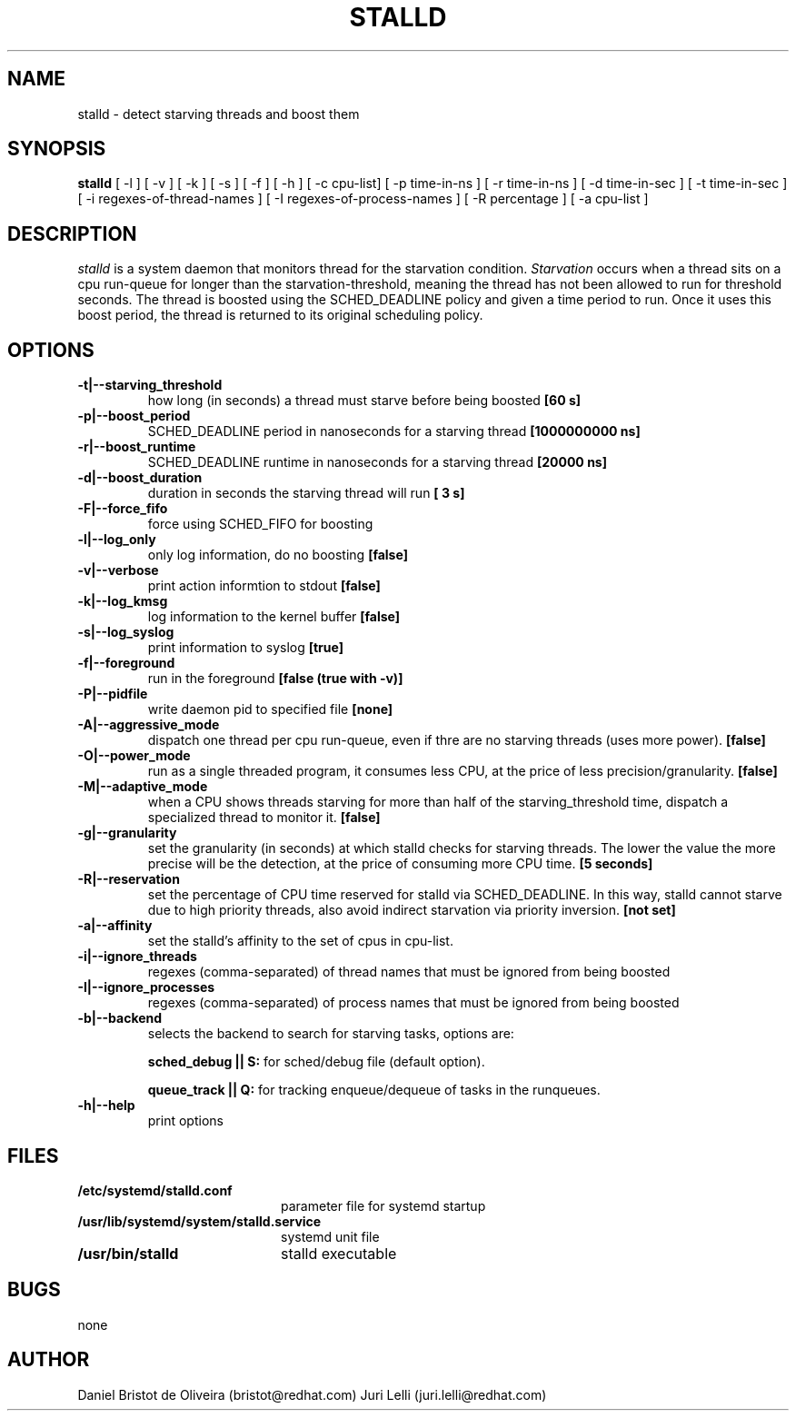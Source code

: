 .\" SPDX-License-Identifier: GPL-2.0-or-later
.TH STALLD 8
.SH NAME
stalld \- detect starving threads and boost them
.SH SYNOPSIS
.B stalld
[ -l ] [ -v ] [ -k ] [ -s ] [ -f ] [ -h ]
[ -c cpu-list]
[ -p time-in-ns ]
[ -r time-in-ns ]
[ -d time-in-sec ]
[ -t time-in-sec ]
[ -i regexes-of-thread-names ]
[ -I regexes-of-process-names ]
[ -R percentage ]
[ -a cpu-list ]
.br

.SH DESCRIPTION
.I stalld
is a system daemon that monitors thread for the starvation
condition.
.IR Starvation
occurs when a thread sits on a cpu run-queue for longer
than the starvation-threshold, meaning the thread has not
been allowed to run for threshold seconds. The thread is
boosted using the SCHED_DEADLINE policy and given a time
period to run. Once it uses this boost period, the thread
is returned to its original scheduling policy.

.SH OPTIONS
.TP
.B \-t|\-\-starving_threshold
how long (in seconds) a thread must starve before being boosted
.B [60 s]
.TP
.B \-p|\-\-boost_period
SCHED_DEADLINE period in nanoseconds for a starving thread
.B [1000000000 ns]
.TP
.B \-r|\-\-boost_runtime
SCHED_DEADLINE runtime in nanoseconds for a starving thread
.B [20000 ns]
.TP
.B \-d|\-\-boost_duration
duration in seconds the starving thread will run
.B [ 3 s]
.TP
.B \-F|\-\-force_fifo
force using SCHED_FIFO for boosting
.TP
.B \-l|\-\-log_only
only log information, do no boosting
.B [false]
.TP
.B \-v|\\-\-verbose
print action informtion to stdout
.B [false]
.TP
.B \-k|\-\-log_kmsg
log information to the kernel buffer
.B [false]
.TP
.B \-s|\-\-log_syslog
print information to syslog
.B [true]
.TP
.B \-f|\-\-foreground
run in the foreground
.B [false (true with \-v)]
.TP
.B \-P|\-\-pidfile
write daemon pid to specified file
.B [none]
.TP
.B \-A|\-\-aggressive_mode
dispatch one thread per cpu run-queue, even if thre are no starving
threads (uses more power).
.B [false]
.TP
.B \-O|\-\-power_mode
run as a single threaded program, it consumes less CPU, at the price
of less precision/granularity.
.B [false]
.TP
.B \-M|\-\-adaptive_mode
when a CPU shows threads starving for more than half of the
starving_threshold time, dispatch a specialized thread to monitor it.
.B [false]
.TP
.B \-g|\-\-granularity
set the granularity (in seconds) at which stalld checks for starving
threads. The lower the value the more precise will be the detection,
at the price of consuming more CPU time.
.B [5 seconds]
.TP
.B \-R|\-\-reservation
set the percentage of CPU time reserved for stalld via SCHED_DEADLINE.
In this way, stalld cannot starve due to high priority threads, also
avoid indirect starvation via priority inversion.
.B [not set]
.TP
.B \-a|\-\-affinity
set the stalld's affinity to the set of cpus in cpu-list.
.TP
.B \-i|\-\-ignore_threads
regexes (comma-separated) of thread names that must be ignored from
being boosted
.TP
.B \-I|\-\-ignore_processes
regexes (comma-separated) of process names that must be ignored from
being boosted
.TP
.B \-b|\-\-backend
selects the backend to search for starving tasks, options are:

.B sched_debug || S:
for sched/debug file (default option).

.B queue_track || Q:
for tracking enqueue/dequeue of tasks in the runqueues.
.TP
.B \-h|\-\-help
print options
.SH FILES
.PD 0
.TP 20
.B /etc/systemd/stalld.conf
parameter file for systemd startup
.TP
.B /usr/lib/systemd/system/stalld.service
systemd unit file
.TP
.B /usr/bin/stalld
stalld executable
.SH BUGS
none
.SH AUTHOR
Daniel Bristot de Oliveira (bristot@redhat.com)
Juri Lelli (juri.lelli@redhat.com)
